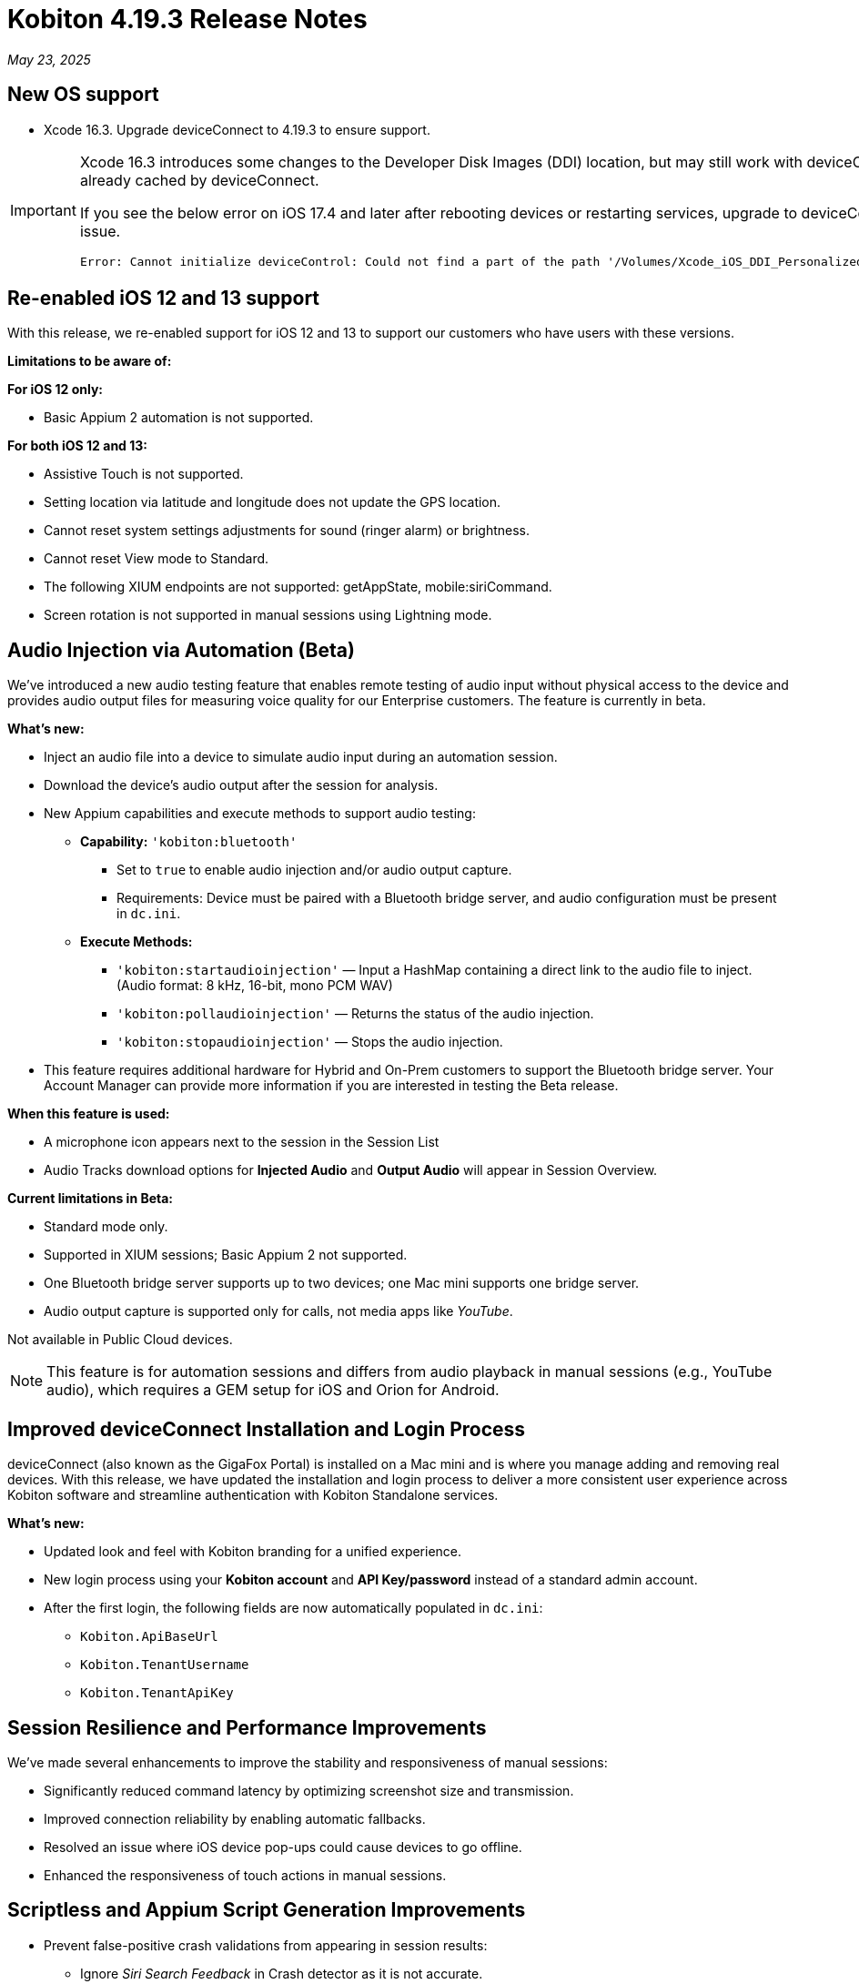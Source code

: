 = Kobiton 4.19.3 Release Notes
:navtitle: Kobiton 4.19.3 release notes

_May 23, 2025_

== New OS support

* Xcode 16.3. Upgrade deviceConnect to 4.19.3 to ensure support.

[IMPORTANT]
====

Xcode 16.3 introduces some changes to the Developer Disk Images (DDI) location, but may still work with deviceConnect 4.18.3 if the DDI is already cached by deviceConnect.

If you see the below error on iOS 17.4 and later after rebooting devices or restarting services, upgrade to deviceConnect 4.19.3 to resolve the DDI issue.
[source]
Error: Cannot initialize deviceControl: Could not find a part of the path '/Volumes/Xcode_iOS_DDI_Personalized/Restore/BuildManifest.plist'.

====

[#_re_enabled_ios_12_and_13_support]
== Re-enabled iOS 12 and 13 support

With this release, we re-enabled support for iOS 12 and 13 to support our customers who have users with these versions.

*Limitations to be aware of:*

*For iOS 12 only:*

* Basic Appium 2 automation is not supported.

*For both iOS 12 and 13:*

* Assistive Touch is not supported.

* Setting location via latitude and longitude does not update the GPS location.

* Cannot reset system settings adjustments for sound (ringer alarm) or brightness.

* Cannot reset View mode to Standard.

* The following XIUM endpoints are not supported: getAppState, mobile:siriCommand.

* Screen rotation is not supported in manual sessions using Lightning mode.

== Audio Injection via Automation (Beta)

We’ve introduced a new audio testing feature that enables remote testing of audio input without physical access to the device and provides audio output files for measuring voice quality for our Enterprise customers. The feature is currently in beta.

*What's new:*

* Inject an audio file into a device to simulate audio input during an automation session.

* Download the device’s audio output after the session for analysis.

* New Appium capabilities and execute methods to support audio testing:

** *Capability:* `'kobiton:bluetooth'`

*** Set to `true` to enable audio injection and/or audio output capture.

*** Requirements: Device must be paired with a Bluetooth bridge server, and audio configuration must be present in `dc.ini`.

** *Execute Methods:*

***  `'kobiton:startaudioinjection'` — Input a HashMap containing a direct link to the audio file to inject. (Audio format: 8 kHz, 16-bit, mono PCM WAV)

*** `'kobiton:pollaudioinjection'` — Returns the status of the audio injection.

*** `'kobiton:stopaudioinjection'` — Stops the audio injection.

* This feature requires additional hardware for Hybrid and On-Prem customers to support the Bluetooth bridge server. Your Account Manager can provide more information if you are interested in testing the Beta release.

*When this feature is used:*

* A microphone icon appears next to the session in the Session List

* Audio Tracks download options for *Injected Audio* and *Output Audio* will appear in Session Overview.

*Current limitations in Beta:*

* Standard mode only.

* Supported in XIUM sessions; Basic Appium 2 not supported.

* One Bluetooth bridge server supports up to two devices; one Mac mini supports one bridge server.

* Audio output capture is supported only for calls, not media apps like _YouTube_.

Not available in Public Cloud devices.

[NOTE]
This feature is for automation sessions and differs from audio playback in manual sessions (e.g., YouTube audio), which requires a GEM setup for iOS and Orion for Android.

== Improved deviceConnect Installation and Login Process

deviceConnect (also known as the GigaFox Portal) is installed on a Mac mini and is where you manage adding and removing real devices. With this release, we have updated the installation and login process to deliver a more consistent user experience across Kobiton software and streamline authentication with Kobiton Standalone services.

*What's new:*

* Updated look and feel with Kobiton branding for a unified experience.

* New login process using your *Kobiton account* and *API Key/password* instead of a standard admin account.

* After the first login, the following fields are now automatically populated in `dc.ini`:

** `Kobiton.ApiBaseUrl`

** `Kobiton.TenantUsername`

** `Kobiton.TenantApiKey`

== Session Resilience and Performance Improvements

We’ve made several enhancements to improve the stability and responsiveness of manual sessions:

* Significantly reduced command latency by optimizing screenshot size and transmission.

* Improved connection reliability by enabling automatic fallbacks.

* Resolved an issue where iOS device pop-ups could cause devices to go offline.

* Enhanced the responsiveness of touch actions in manual sessions.

== Scriptless and Appium Script Generation Improvements

* Prevent false-positive crash validations from appearing in session results:

** Ignore _Siri Search Feedback_ in Crash detector as it is not accurate.

* Generated Appium script fixes:

** Fix an issue with element not found and session timeout (C# and JUnit).

** Fix failure in scroll/swipe test step for Android app.

** Fix incomplete text input when using the SendKeys command for Android Web app.

* Test Case Management fixes:

** Prevent user from converting a session to a test case without any commands.

** Fix issue with Android tag being added to test case incorrectly.

** Fix behavior when select validation in Test Run Matrix.

** Addressed empty purple screen after clicking on _View Test Case_ after converting the test case.

** Improve the user experience of the scroll bar for the _Select individual device_ dropdown when creating test runs.

** Fixed an issue where deleting test steps caused others to be auto-selected.

* Addressed _flexCorrect_ issue for Android.

== General improvements and fixes

* Updated the HAR file format in Network Payload Capture (NPC) for improved compatibility with load testing tools.

* Ensured apps close properly after automation runs in Mixed Sessions.

* Fixed an issue where Appium downloaded the Android app APK even when `'noReset'` was set to true.

* Fixed an issue preventing app installation in manual sessions when uploading a `.zip` file containing a compressed `.ipa` or `.apk`.

* Fixed an issue preventing unsigned iOS apps from being resigned.

* Resolved an issue where the system captured a screenshot during typing actions, even when the setting was disabled.

* Addressed an iOS file open issue related to app re-signing.

* Added support for detecting Apple password prompts and entitlement popups when XML capture is disabled.

* Updated UDID filtering in the Device List.

* Removed the _Subscribe to Enterprise_ banner from the SSO Setup page.

* Improved behavior when duplicating a manual session tab—users are now redirected to the Device List page with a popup instead of ending the session in the original tab.

* Fixed an issue with app installation via URL when instrumentation was enabled.

* Added API v2 enhancements for reservations and sessions.

* Fixed App Repository search to support queries with spaces.

* Fixed an issue in Device Management where the offline device count was incorrect.

* Addressed an Inspector issue in Session Explorer when resizing or scrolling the window.